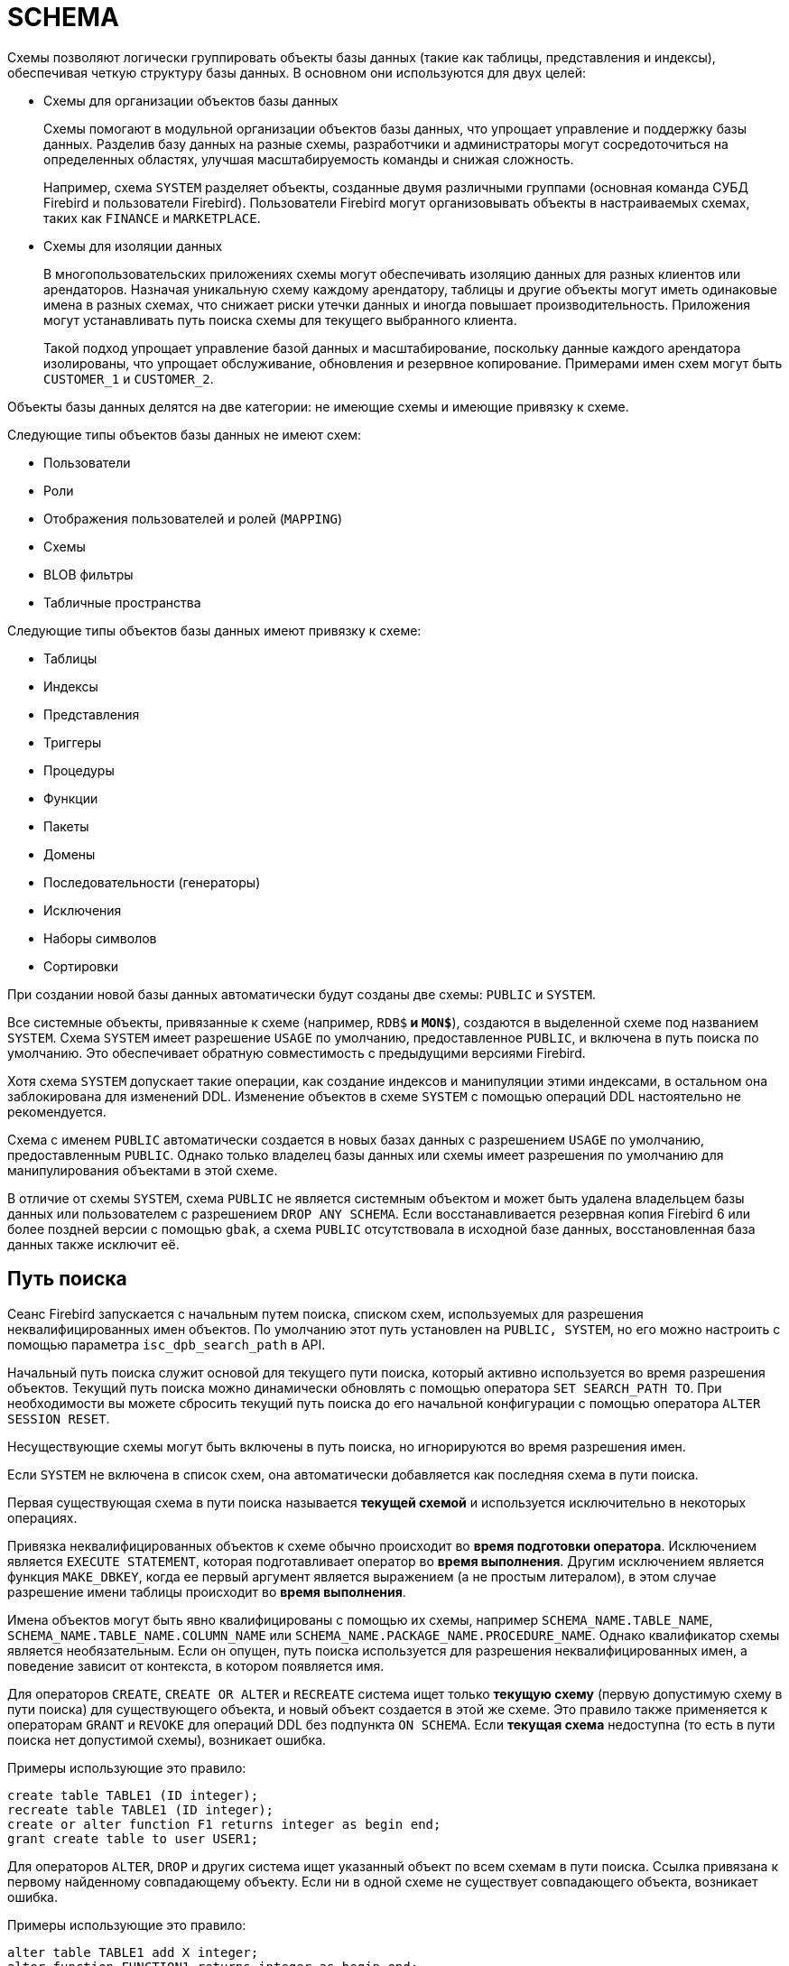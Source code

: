 [[fblangref-ddl-schema]]
= SCHEMA

Схемы позволяют логически группировать объекты базы данных (такие как таблицы, представления и индексы), обеспечивая четкую структуру базы данных.  В основном они используются для двух целей:

* Схемы для организации объектов базы данных
+
Схемы помогают в модульной организации объектов базы данных, что упрощает управление и поддержку базы данных. Разделив базу данных на разные схемы, разработчики и администраторы могут сосредоточиться на определенных областях,
улучшая масштабируемость команды и снижая сложность.
+
Например, схема `SYSTEM` разделяет объекты, созданные двумя различными группами (основная команда СУБД Firebird и пользователи Firebird). Пользователи Firebird могут организовывать объекты в настраиваемых схемах, таких как `FINANCE` и `MARKETPLACE`.

* Схемы для изоляции данных
+
В многопользовательских приложениях схемы могут обеспечивать изоляцию данных для разных клиентов или арендаторов. Назначая уникальную схему каждому арендатору, таблицы и другие объекты могут иметь одинаковые имена в разных схемах, что снижает риски утечки данных и иногда повышает производительность. Приложения могут устанавливать путь поиска схемы для текущего выбранного клиента.
+
Такой подход упрощает управление базой данных и масштабирование, поскольку данные каждого арендатора изолированы, что упрощает обслуживание, обновления и резервное копирование. Примерами имен схем могут быть `CUSTOMER_1` и `CUSTOMER_2`.

Объекты базы данных делятся на две категории: не имеющие схемы и имеющие привязку к схеме.

Следующие типы объектов базы данных не имеют схем:

* Пользователи
* Роли
* Отображения пользователей и ролей (`MAPPING`)
* Схемы
* BLOB фильтры
* Табличные пространства

Следующие типы объектов базы данных имеют привязку к схеме:

* Таблицы
* Индексы
* Представления
* Триггеры
* Процедуры
* Функции
* Пакеты
* Домены
* Последовательности (генераторы)
* Исключения
* Наборы символов
* Сортировки

При создании новой базы данных автоматически будут созданы две схемы: `PUBLIC` и `SYSTEM`.

Все системные объекты, привязанные к схеме (например, `RDB$*` и `MON$*`), создаются в выделенной схеме под названием `SYSTEM`. Схема `SYSTEM` имеет разрешение `USAGE` по умолчанию, предоставленное `PUBLIC`, и включена в путь поиска по умолчанию. Это обеспечивает обратную совместимость с предыдущими версиями Firebird.

Хотя схема `SYSTEM` допускает такие операции, как создание индексов и манипуляции этими индексами, в остальном она заблокирована для изменений DDL. Изменение объектов в схеме `SYSTEM` с помощью операций DDL настоятельно не рекомендуется.

Схема с именем `PUBLIC` автоматически создается в новых базах данных с разрешением `USAGE` по умолчанию, предоставленным `PUBLIC`. Однако только владелец базы данных или схемы имеет разрешения по умолчанию для манипулирования объектами в этой схеме.

В отличие от схемы `SYSTEM`, схема `PUBLIC` не является системным объектом и может быть удалена владельцем базы данных или пользователем с разрешением `DROP ANY SCHEMA`. Если восстанавливается резервная копия Firebird 6 или более поздней версии с помощью `gbak`, а схема `PUBLIC` отсутствовала в исходной базе данных, восстановленная база данных также исключит её.

[[fblangref-schema-search-path]]
== Путь поиска

(((SEARCH_PATH)))Сеанс Firebird запускается с начальным путем поиска, списком схем, используемых для разрешения неквалифицированных имен объектов. По умолчанию этот путь установлен на `PUBLIC, SYSTEM`, но его можно настроить с помощью параметра `isc_dpb_search_path` в API.

Начальный путь поиска служит основой для текущего пути поиска, который активно используется во время разрешения объектов. Текущий путь поиска можно динамически обновлять с помощью оператора `SET SEARCH_PATH TO`. При необходимости вы можете сбросить текущий путь поиска до его начальной конфигурации с помощью оператора `ALTER SESSION RESET`.

Несуществующие схемы могут быть включены в путь поиска, но игнорируются во время разрешения имен.

Если `SYSTEM` не включена в список схем, она автоматически добавляется как последняя схема в пути поиска.

Первая существующая схема в пути поиска называется **текущей схемой** и используется исключительно в некоторых операциях.

Привязка неквалифицированных объектов к схеме обычно происходит во **время подготовки оператора**. Исключением является `EXECUTE STATEMENT`, которая подготавливает оператор во **время выполнения**. Другим исключением является функция `MAKE_DBKEY`, когда ее первый аргумент является выражением (а не простым литералом), в этом случае разрешение имени таблицы происходит во **время выполнения**.

Имена объектов могут быть явно квалифицированы с помощью их схемы, например `SCHEMA_NAME.TABLE_NAME`,
`SCHEMA_NAME.TABLE_NAME.COLUMN_NAME` или `SCHEMA_NAME.PACKAGE_NAME.PROCEDURE_NAME`. Однако квалификатор схемы является необязательным. Если он опущен, путь поиска используется для разрешения неквалифицированных имен, а поведение зависит от контекста, в котором появляется имя.

Для операторов `CREATE`, `CREATE OR ALTER` и `RECREATE` система ищет только **текущую схему** (первую допустимую схему в пути поиска) для существующего объекта, и новый объект создается в этой же схеме. Это правило также применяется к операторам `GRANT` и `REVOKE` для операций DDL без подпункта `ON SCHEMA`. Если **текущая схема** недоступна (то есть в пути поиска нет допустимой схемы), возникает ошибка.

Примеры использующие это правило:

[source,sql]
----
create table TABLE1 (ID integer);
recreate table TABLE1 (ID integer);
create or alter function F1 returns integer as begin end;
grant create table to user USER1;
----

Для операторов `ALTER`, `DROP` и других система ищет указанный объект по всем схемам в пути поиска. Ссылка привязана к первому найденному совпадающему объекту. Если ни в одной схеме не существует совпадающего объекта, возникает ошибка.

Примеры использующие это правило:

[source,sql]
----
alter table TABLE1 add X integer;
alter function FUNCTION1 returns integer as begin end;
select * from TABLE1;
----

Поведение путей поиска различается между операторами DML и DDL.

Для операторов DML путь поиска используется для поиска всех указанных неквалифицированных объектов. Например:

[source,sql]
----
insert into TABLE1 values (1);

execute block returns (out DOMAIN1)
as
begin
    select val from TABLE2 into out;
end;
----

В этом случае путь поиска используется для поиска `TABLE1`, `DOMAIN1` и `TABLE2`.

Для операторов DDL путь поиска работает аналогично, но с небольшим отличием. После того, как создаваемый или изменяемый объект привязан к схеме во время подготовки оператора, путь поиска неявно и временно изменяется. Эта корректировка устанавливает путь поиска на схему объекта. Кроме того, схема `SYSTEM` добавляется как последняя схема в путь поиска.

[source,sql]
----
create schema SCHEMA1;
create schema SCHEMA2;

create domain SCHEMA1.DOMAIN1 integer;

-- DOMAIN1 привязан к SCHEMA1 даже без его нахождения в пути поиска, поскольку создаваемая таблица привязана к SCHEMA1
create table SCHEMA1.TABLE1 (id DOMAIN1);

set search_path to SCHEMA2, SCHEMA1;
-- Ошибка: даже если SCHEMA1 находится в пути поиска, TABLE2 привязана к SCHEMA2,
-- поэтому DOMAIN1 ищется только в схеме SCHEMA2
create table TABLE2 (id DOMAIN1);

set search_path to SYSTEM;

create procedure SCHEMA1.PROC1
as
begin
    -- TABLE1 привязана к SCHEMA1 как PROC1
    insert into TABLE1 values (1);
end;
----

См. также <<fblangref-management-set-search-path>>, <<fblangref-management-resetsession>>

[[fblangref-ddl-schema-create]]
== `CREATE SCHEMA`

.Назначение
Создание новой схемы.
(((CREATE SCHEMA)))

.Доступно в
DSQL, ESQL

[[fblangref-ddl-schema-create-syntax]]
.Синтаксис
[listing,subs="+quotes,attributes"]
----
CREATE SCHEMA [IF NOT EXISTS] <schema name>
    [DEFAULT CHARACTER SET <character set name>]
    [DEFAULT SQL SECURITY {DEFINER | INVOKER}]

----

.Параметры оператора `CREATE SCHEMA`
[[fblangref-ddl-tbl-create-schema]]
[cols="<1,<3", options="header",stripes="none"]
|===
^|Параметр
^|Описание

|schema name
|Имя схемы базы данных. Может содержать до 63 символов.

|character set name
|Задаёт набор символов по умолчанию для строковых типов данных для объектов внутри схемы.
|===

Оператор `CREATE SCHEMA` создаёт новую схему базы данных.

Если используется предложение `IF NOT SCHEMA`, то оператор `CREATE SCHEMA` попытается создать новую схему без выдачи ошибки, если она уже существует.

(((CREATE SCHEMA, DEFAULT CHARACTER SET)))
Необязательное предложение `DEFAULT CHARACTER SET` задаёт набор символов по умолчанию для строковых типов данных (`CHAR`, `VARCHAR` и `BLOB`) для объектов принадлежащих этой схеме. Если набор символов по умолчанию не указан для схемы, то используется набор символов по умолчанию базы данных.

(((CREATE SCHEMA, DEFAULT SQL SECURITY)))
Необязательное предложение `DEFAULT SQL SECURITY` позволяет задать значение по умолчанию привилегий выполнения для вновь создаваемых объектов схемы. Объекты схемы могут выполняться с привилегиями вызывающего (`INVOKER`) или определяющего пользователя (`DEFINER`). Если предложение `DEFAULT SQL SECURITY` не указано, то схема унаследует привилегии выполнения заданные для базы данных.

В отличие от автоматически созданной схемы `PUBLIC`, вновь созданные схемы предоставляют разрешение `USAGE` только своим владельцам, а не `PUBLIC`.

Имена схем `INFORMATION_SCHEMA` и `DEFINITION_SCHEMA` зарезервированы и не могут использоваться для новых схем.

=== Примеры

.Создание новой схемы с аттрибутами унаследованными от базы данных
[example]
====
[source,sql]
----
CREATE SCHEMA FINANCE;
----
====

.Создание новой схемы с аттрибутами отличными от тех, что указаны при создании БД
[example]
====
[source,sql]
----
CREATE SCHEMA FINANCE
DEFAULT CHARACTER SET UTF8;

CREATE SCHEMA MARKETPLACE
DEFAULT CHARACTER SET UTF8
DEFAULT SQL SECURITY DEFINER;
----
====

.Создание новой схемы, если её не существует
[example]
====
[source,sql]
----
CREATE SCHEMA IF NOT EXISTS FINANCE;
----
====

[[fblangref-ddl-schema-create-who]]
=== Кто может создать схему?

Выполнить оператор `CREATE SCHEMA` могут:

* <<fblangref-security-administrators,Администраторы>>
* Пользователи с привилегией `CREATE SCHEMA`.

Пользователь, создавший схему, становится её владельцем.

.См. также:
<<fblangref-ddl-schema-alter>>,
<<fblangref-ddl-schema-drop>>,
<<fblangref-ddl-schema-create-or-alter>>,
<<fblangref-ddl-schema-recreate>>.

[[fblangref-ddl-schema-alter]]
== `ALTER SCHEMA`

.Назначение
Изменение существующей схемы.
(((ALTER SCHEMA)))

.Доступно в
DSQL, ESQL

[[fblangref-ddl-schema-alter-syntax]]
.Синтаксис
[listing,subs="+quotes,attributes"]
----
ALTER SCHEMA <schema name>
    <alter schema option> [<alter schema option>  ...]

<alter schema option> ::=
    SET DEFAULT CHARACTER SET <character set name> |
    SET DEFAULT SQL SECURITY {DEFINER | INVOKER} |
    DROP DEFAULT CHARACTER SET |
    DROP DEFAULT SQL SECURITY

----

Оператор `ALTER SCHEMA` позволяет изменить аттрибуты по умолчанию для вновь создаваемых объектов схемы.

=== Примеры

.Изменение аттрибутов схемы
[example]
====
[source,sql]
----
ALTER SCHEMA FINANCE
SET DEFAULT CHARACTER SET UTF8;

ALTER SCHEMA MARKETPLACE
SET DEFAULT CHARACTER SET UTF8
DROP DEFAULT SQL SECURITY;
----
====

=== Кто может выполнить ALTER SCHEMA?

Выполнить оператор `ALTER SCHEMA` могут:

* <<fblangref-security-administrators,Администраторы>>
* Владелец схемы;
* Пользователи с привилегией `ALTER ANY SCHEMA`.

.См. также:
<<fblangref-ddl-schema-create>>,
<<fblangref-ddl-schema-drop>>,
<<fblangref-ddl-schema-create-or-alter>>.

[[fblangref-ddl-schema-create-or-alter]]
== `CREATE OR ALTER SCHEMA`

.Назначение
Создание новой схемы или изменение существующей.
(((CREATE OR ALTER SCHEMA)))

.Доступно в
DSQL, ESQL

.Синтаксис
[listing,subs="+quotes,attributes"]
----
CREATE OR ALTER SCHEMA <schema name>
    [DEFAULT CHARACTER SET <character set name>]
    [DEFAULT SQL SECURITY {DEFINER | INVOKER}]

----

Оператор `CREATE OR ALTER SCHEMA` создаёт схему с указанными аттрибутами, если её не существует, или изменяет аттрибуты схемы на указанные, если схема существует.

=== Примеры

.Создание новой схемы или изменение аттрибутов существующей
[example]
====
[source,sql]
----
CREATE OR ALTER SCHEMA FINANCE
SET DEFAULT CHARACTER SET UTF8;

CREATE OR ALTER SCHEMA MARKETPLACE
DEFAULT CHARACTER SET UTF8
DEFAULT SQL SECURITY INVOKER;
----
====

.См. также:
<<fblangref-ddl-schema-create>>,
<<fblangref-ddl-schema-alter>>,
<<fblangref-ddl-schema-recreate>>.

[[fblangref-ddl-schema-drop]]
== `DROP SCHEMA`

.Назначение
Удаление схемы базы данных.
(((DROP SCHEMA)))

.Доступно в
DSQL, ESQL

.Синтаксис
[listing,subs="+quotes,attributes"]
----
DROP SCHEMA [IF EXISTS] <schema name>
----

Оператор `DROP SCHEMA` удаляет существующую схему. Если схема имеет зависимости, то удаление не будет произведено и будет выдана ошибка.

В настоящее время разрешается удалять только пустые схемы, то есть схемы в которых нет ни одного объекта базы данных.

Если используется предложение `IF EXISTS`, то оператор `DROP SCHEMA` попытается удалить схему без выдачи ошибки, если её не существует.

=== Примеры

.Удаление схемы
[example]
====
[source,sql]
----
DROP SCHEMA FINANCE;
----
====

.Удаление схемы, если она существует
[example]
====
[source,sql]
----
DROP SCHEMA IF EXISTS MARKETPLACE;
----
====

=== Кто может удалить схему?

Выполнить оператор `DROP SCHEMA` могут:

* <<fblangref-security-administrators,Администраторы>>
* Владелец схемы;
* Пользователи с привилегией `DROP ANY SCHEMA`.

.См. также:
<<fblangref-ddl-schema-create>>,
<<fblangref-ddl-schema-alter>>,
<<fblangref-ddl-schema-recreate>>.

[[fblangref-ddl-schema-recreate]]
== `RECREATE SCHEMA`

.Назначение
Создание новой схемы или удаление старой и создание новой схемы.
(((RECREATE SCHEMA)))

.Доступно в
DSQL, ESQL

.Синтаксис
[listing,subs="+quotes,attributes"]
----
RECREATE SCHEMA <schema name>
    [DEFAULT CHARACTER SET <character set name>]
    [DEFAULT SQL SECURITY {DEFINER | INVOKER}]

----

Оператор `CREATE OR ALTER SCHEMA` создаёт схему с указанными аттрибутами, если её не существует, или пересоздаёт схему, если она существует.

=== Примеры

.Пересоздание схемы
[example]
====
[source,sql]
----
RECREATE SCHEMA FINANCE;
----
====

.См. также:
<<fblangref-ddl-schema-create>>,
<<fblangref-ddl-schema-drop>>,
<<fblangref-ddl-schema-create-or-alter>>.
